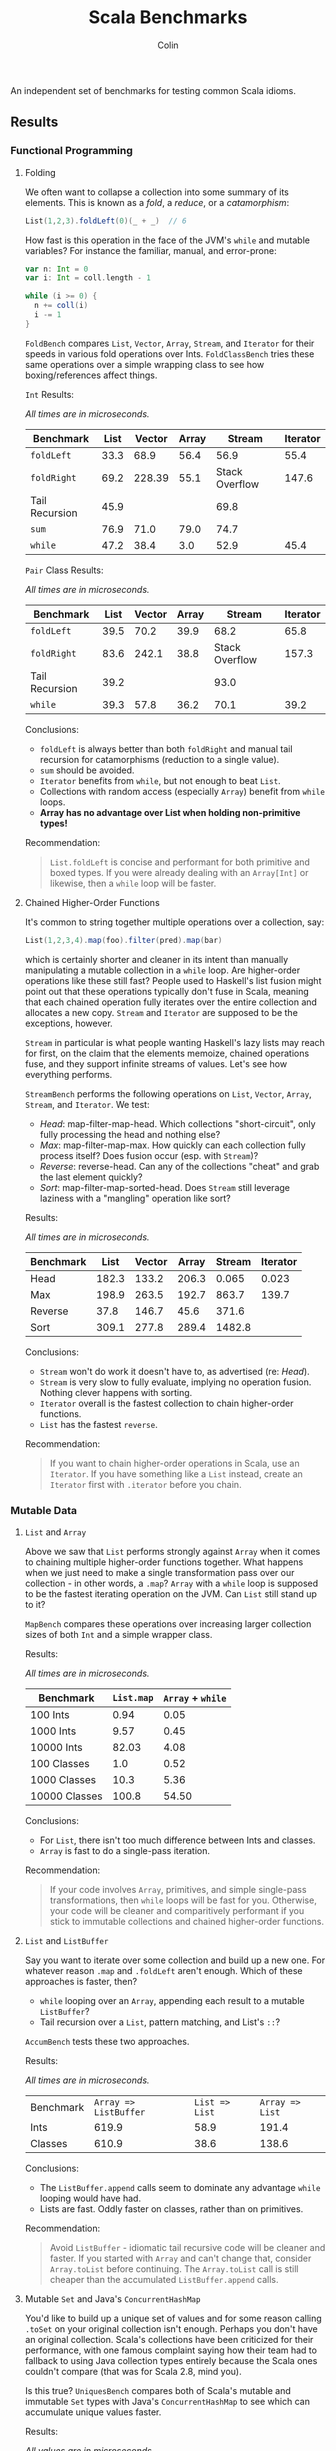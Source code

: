 #+TITLE: Scala Benchmarks
#+AUTHOR: Colin
#+HTML_HEAD: <link rel="stylesheet" type="text/css" href="/home/colin/code/org-theme.css"/>

An independent set of benchmarks for testing common Scala idioms.

** Results

*** Functional Programming

**** Folding

We often want to collapse a collection into some summary of its elements.
This is known as a /fold/, a /reduce/, or a /catamorphism/:

#+BEGIN_SRC scala
  List(1,2,3).foldLeft(0)(_ + _)  // 6
#+END_SRC

How fast is this operation in the face of the JVM's ~while~ and mutable
variables? For instance the familiar, manual, and error-prone:

#+BEGIN_SRC scala
  var n: Int = 0
  var i: Int = coll.length - 1

  while (i >= 0) {
    n += coll(i)
    i -= 1
  }
#+END_SRC

~FoldBench~ compares ~List~, ~Vector~, ~Array~, ~Stream~, and ~Iterator~ for their speeds
in various fold operations over Ints. ~FoldClassBench~ tries these same operations over a simple
wrapping class to see how boxing/references affect things.

~Int~ Results:

/All times are in microseconds./

| Benchmark      | List | Vector | Array |         Stream | Iterator |
|----------------+------+--------+-------+----------------+----------|
| ~foldLeft~     | 33.3 |   68.9 |  56.4 |           56.9 |     55.4 |
| ~foldRight~    | 69.2 | 228.39 |  55.1 | Stack Overflow |    147.6 |
| Tail Recursion | 45.9 |        |       |           69.8 |          |
| ~sum~          | 76.9 |   71.0 |  79.0 |           74.7 |          |
| ~while~        | 47.2 |   38.4 |   3.0 |           52.9 |     45.4 |

~Pair~ Class Results:

/All times are in microseconds./

| Benchmark      | List | Vector | Array |         Stream | Iterator |
|----------------+------+--------+-------+----------------+----------|
| ~foldLeft~     | 39.5 |   70.2 |  39.9 |           68.2 |     65.8 |
| ~foldRight~    | 83.6 |  242.1 |  38.8 | Stack Overflow |    157.3 |
| Tail Recursion | 39.2 |        |       |           93.0 |          |
| ~while~        | 39.3 |   57.8 |  36.2 |           70.1 |     39.2 |

Conclusions:

- ~foldLeft~ is always better than both ~foldRight~ and manual tail recursion for
  catamorphisms (reduction to a single value).
- ~sum~ should be avoided.
- ~Iterator~ benefits from ~while~, but not enough to beat ~List~.
- Collections with random access (especially ~Array~) benefit from ~while~
  loops.
- *Array has no advantage over List when holding non-primitive types!*

Recommendation:

#+BEGIN_QUOTE
~List.foldLeft~ is concise and performant for both primitive and boxed types.
If you were already dealing with an ~Array[Int]~ or likewise, then a ~while~
loop will be faster.
#+END_QUOTE

**** Chained Higher-Order Functions

It's common to string together multiple operations over a collection, say:

#+BEGIN_SRC scala
  List(1,2,3,4).map(foo).filter(pred).map(bar)
#+END_SRC

which is certainly shorter and cleaner in its intent than manually manipulating
a mutable collection in a ~while~ loop. Are higher-order operations like these
still fast? People used to Haskell's list fusion might point out that these
operations typically don't fuse in Scala, meaning that each chained operation
fully iterates over the entire collection and allocates a new copy. ~Stream~
and ~Iterator~ are supposed to be the exceptions, however.

~Stream~ in particular is what people wanting Haskell's lazy lists may reach
for first, on the claim that the elements memoize, chained operations fuse,
and they support infinite streams of values. Let's see how everything performs.

~StreamBench~ performs the following operations on ~List~, ~Vector~, ~Array~,
~Stream~, and ~Iterator~. We test:

- /Head/: map-filter-map-head. Which collections "short-circuit", only
  fully processing the head and nothing else?
- /Max/: map-filter-map-max. How quickly can each collection fully process itself?
  Does fusion occur (esp. with ~Stream~)?
- /Reverse/: reverse-head. Can any of the collections "cheat" and grab the last
  element quickly?
- /Sort/: map-filter-map-sorted-head. Does ~Stream~ still leverage laziness with
  a "mangling" operation like sort?

Results:

/All times are in microseconds./

| Benchmark |  List | Vector | Array | Stream | Iterator |
|-----------+-------+--------+-------+--------+----------|
| Head      | 182.3 |  133.2 | 206.3 |  0.065 |    0.023 |
| Max       | 198.9 |  263.5 | 192.7 |  863.7 |    139.7 |
| Reverse   |  37.8 |  146.7 |  45.6 |  371.6 |          |
| Sort      | 309.1 |  277.8 | 289.4 | 1482.8 |          |

Conclusions:

- ~Stream~ won't do work it doesn't have to, as advertised (re: /Head/).
- ~Stream~ is very slow to fully evaluate, implying no operation fusion.
  Nothing clever happens with sorting.
- ~Iterator~ overall is the fastest collection to chain higher-order
  functions.
- ~List~ has the fastest ~reverse~.

Recommendation:

#+BEGIN_QUOTE
If you want to chain higher-order operations in Scala, use an ~Iterator~.
If you have something like a ~List~ instead, create an ~Iterator~ first
with ~.iterator~ before you chain.
#+END_QUOTE

*** Mutable Data

**** ~List~ and ~Array~

Above we saw that ~List~ performs strongly against ~Array~ when it comes
to chaining multiple higher-order functions together. What happens when
we just need to make a single transformation pass over our collection -
in other words, a ~.map~? ~Array~ with a ~while~ loop is supposed to be
the fastest iterating operation on the JVM. Can ~List~ still stand up
to it?

~MapBench~ compares these operations over increasing larger collection sizes
of both ~Int~ and a simple wrapper class.

Results:

/All times are in microseconds./

| Benchmark     | ~List.map~ | ~Array~ + ~while~ |
|---------------+------------+-------------------|
| 100 Ints      |       0.94 |              0.05 |
| 1000 Ints     |       9.57 |              0.45 |
| 10000 Ints    |      82.03 |              4.08 |
| 100 Classes   |        1.0 |              0.52 |
| 1000 Classes  |       10.3 |              5.36 |
| 10000 Classes |      100.8 |             54.50 |

Conclusions:

- For ~List~, there isn't too much difference between Ints and classes.
- ~Array~ is fast to do a single-pass iteration.

Recommendation:

#+BEGIN_QUOTE
If your code involves ~Array~, primitives, and simple single-pass transformations,
then ~while~ loops will be fast for you. Otherwise, your code will be cleaner
and comparitively performant if you stick to immutable collections and chained
higher-order functions.
#+END_QUOTE

**** ~List~ and ~ListBuffer~

Say you want to iterate over some collection and build up a new one. For whatever reason
~.map~ and ~.foldLeft~ aren't enough. Which of these approaches is faster, then?

- ~while~ looping over an ~Array~, appending each result to a mutable ~ListBuffer~?
- Tail recursion over a ~List~, pattern matching, and List's ~::~?

~AccumBench~ tests these two approaches.

Results:

/All times are in microseconds./

| Benchmark | ~Array => ListBuffer~ | ~List => List~ | ~Array => List~ |
| Ints      |                 619.9 |           58.9 |           191.4 |
| Classes   |                 610.9 |           38.6 |           138.6 |

Conclusions:

- The ~ListBuffer.append~ calls seem to dominate any advantage ~while~ looping
  would have had.
- Lists are fast. Oddly faster on classes, rather than on primitives.

Recommendation:

#+BEGIN_QUOTE
Avoid ~ListBuffer~ - idiomatic tail recursive code will be cleaner and faster.
If you started with ~Array~ and can't change that, consider ~Array.toList~ before
continuing. The ~Array.toList~ call is still cheaper than the accumulated
~ListBuffer.append~ calls.
#+END_QUOTE

**** Mutable ~Set~ and Java's ~ConcurrentHashMap~

You'd like to build up a unique set of values and for some reason calling ~.toSet~
on your original collection isn't enough. Perhaps you don't have an original collection.
Scala's collections have been criticized for their performance, with one famous complaint
saying how their team had to fallback to using Java collection types entirely because
the Scala ones couldn't compare (that was for Scala 2.8, mind you).

Is this true? ~UniquesBench~ compares both of Scala's mutable and immutable ~Set~ types with
Java's ~ConcurrentHashMap~ to see which can accumulate unique values faster.

Results:

/All values are in microseconds./

| Benchmark    | ~mutable.Set~ | ~immutable.Set~ | Java ~ConcurrentHashMap~ |
|--------------+---------------+-----------------+--------------------------|
| 100 values   |           4.6 |             7.7 |                      6.1 |
| 1000 values  |          62.2 |           107.4 |                     71.3 |
| 10000 values |        811.1* |          1290.4 |                    777.1 |

*Note*: About half the time the 10000-value benchmark for ~mutable.Set~ optimizes
down to ~600us instead of the ~800us shown in the chart.

Conclusions:

- ~mutable.Set~ is fastest at least for small amounts of data, and /might/ be
  fastest at scale.
- ~immutable.Set~ is slower and has worse growth, as expected.

Recommendation:

#+BEGIN_QUOTE
First consider whether your algorithm can't be rewritten in terms of the usual
FP idioms, followed by a ~.toSet~ call to make the collection unique.

If that isn't possible, then trust in the performance of native Scala collections
and use ~mutable.Set~.
#+END_QUOTE

*** Pattern Matching

**** Deconstructing Containers

It's common to decontruct containers like this in recursive algorithms:

#+BEGIN_SRC scala
  def safeHead[A](s: Seq[A]): Option[A] = s match {
    case Seq() => None
    case h +: _ => Some(h)
  }
#+END_SRC

But ~List~ and ~Stream~ have special "cons" operators, namely ~::~ and ~#::~
respectively. The ~List~ version of the above looks like:

#+BEGIN_SRC scala
  def safeHead[A](l: List[A]): Option[A] = l match {
    case Nil => None
    case h :: _ => Some(h)
  }
#+END_SRC

How do these operators compare? Also, is it any slower to do it this way than
a more Java-like:

#+BEGIN_SRC scala
  def safeHead[A](l: List[A]): Option[A] =
    if (l.isEmpty) None else l.head
#+END_SRC

The ~MatchContainersBench~ benchmarks use a tail-recursive algorithm to find
the last element of each of ~List~, ~Vector~, ~Array~, ~Seq~, and ~Stream~.

Results:

/All times are in microseconds./

| Benchmark       | List | Vector |   Seq |   Array | Stream |
|-----------------+------+--------+-------+---------+--------|
| ~::~ Matching   | 42.8 |        |       |         |  168.4 |
| ~+:~ Matching   | 79.0 | 1647.5 | 707.4 |         |  170.2 |
| ~if~ Statements | 39.9 |  816.9 |  39.4 | 16020.6 |   55.8 |

Conclusions:

- ~List~ matching with ~::~ is /fast/.
- ~Seq~ matching with ~+:~, its canonical operator, is ironically slow.
- Pattern matching with ~+:~ should be avoided in general.
- ~if~ is generally faster than pattern matching, but the code isn't as nice.
- Avoid recursion with ~Vector~ and ~Array~!
- ~Array.tail~ is pure evil. Each call incurs ~ArrayOps~ wrapping and
  seems to reallocate the entire ~Array~. ~Vector.tail~ incurs a similar
  slowdown, but not as drasticly.

Recommendation:

#+BEGIN_QUOTE
Recursion involving containers should be done with ~List~ and pattern matching
for the best balance of speed and simplicity.
#+END_QUOTE
**** Guard Patterns

It can sometimes be cleaner to check multiple ~Boolean~ conditions using a ~match~:

#+BEGIN_SRC scala
  def foo(i: Int): Whatever = i match {
    case _ if bar(i) => ???
    case _ if baz(i) => ???
    case _ if zoo(i) => ???
    case _ => someDefault
  }
#+END_SRC

where we don't really care about the pattern match, just the guard.
This is in constrast to ~if~ branches:

#+BEGIN_SRC scala
  def foo(i: Int): Whatever = {
    if (bar(i)) ???
    else if (baz(i)) ???
    else if (zoo(i)) ???
    else someDefault
  }
#+END_SRC

which of course would often be made more verbose by many ~{}~ pairs.
Are we punished for the empty pattern matches? ~MatchBench~ tests this, with
various numbers of branches.

Results:

/All times are in nanoseconds./

| Benchmark    | Guards | Ifs |
|--------------+--------+-----|
| 1 Condition  |    3.3 | 3.3 |
| 2 Conditions |    3.6 | 3.6 |
| 3 Conditions |    3.9 | 3.9 |

Identical! Feel free to use whichever you think is cleaner.
